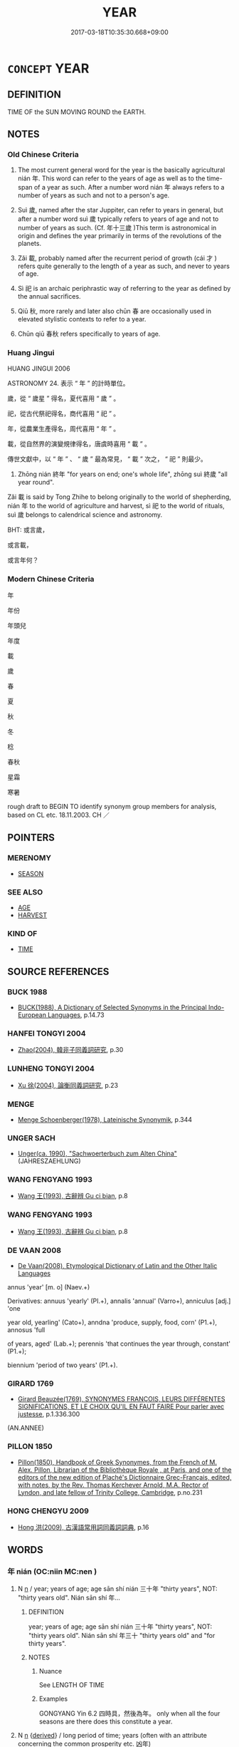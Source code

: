 # -*- mode: mandoku-tls-view -*-
#+TITLE: YEAR
#+DATE: 2017-03-18T10:35:30.668+09:00        
#+STARTUP: content
* =CONCEPT= YEAR
:PROPERTIES:
:CUSTOM_ID: uuid-f3219841-eb3a-476c-93f4-348edae0999d
:TR_ZH: 年
:TR_OCH: 年
:END:
** DEFINITION

TIME OF the SUN MOVING ROUND the EARTH.

** NOTES

*** Old Chinese Criteria
1. The most current general word for the year is the basically agricultural nián 年. This word can refer to the years of age as well as to the time-span of a year as such. After a number word nián 年 always refers to a number of years as such and not to a person's age.

2. Suì 歲, named after the star Juppiter, can refer to years in general, but after a number word suì 歲 typically refers to years of age and not to number of years as such. (Cf. 年十三歲 )This term is astronomical in origin and defines the year primarily in terms of the revolutions of the planets.

3. Zǎi 載, probably named after the recurrent period of growth (cái 才 ) refers quite generally to the length of a year as such, and never to years of age.

4. Sì 祀 is an archaic periphrastic way of referring to the year as defined by the annual sacrifices.

5. Qiū 秋, more rarely and later also chūn 春 are occasionally used in elevated stylistic contexts to refer to a year.

6. Chūn qiū 春秋 refers specifically to years of age.

*** Huang Jingui
HUANG JINGUI 2006

ASTRONOMY 24. 表示 “ 年 ” 的計時單位。

歲，從 “ 歲星 ” 得名，夏代喜用 “ 歲 ” 。

祀，從古代祭祀得名，商代喜用 “ 祀 ” 。

年，從農業生產得名，周代喜用 “ 年 ” 。

載，從自然界的演變規律得名，唐虞時喜用 “ 載 ” 。

傳世文獻中，以 “ 年 ” 、 “ 歲 ” 最為常見， “ 載 ” 次之， “ 祀 ” 則最少。

1. Zhōng nián 終年 "for years on end; one's whole life", zhōng suì 終歲 "all year round".

Zǎi 載 is said by Tong Zhihe to belong originally to the world of shepherding, nián 年 to the world of agriculture and harvest, sì 祀 to the world of rituals, suì 歲 belongs to calendrical science and astronomy.

BHT: 或言歲，

或言載，

或言年何？

*** Modern Chinese Criteria
年

年份

年頭兒

年度

載

歲

春

夏

秋

冬

稔

春秋

星霜

寒暑

rough draft to BEGIN TO identify synonym group members for analysis, based on CL etc. 18.11.2003. CH ／

** POINTERS
*** MERENOMY
 - [[tls:concept:SEASON][SEASON]]

*** SEE ALSO
 - [[tls:concept:AGE][AGE]]
 - [[tls:concept:HARVEST][HARVEST]]

*** KIND OF
 - [[tls:concept:TIME][TIME]]

** SOURCE REFERENCES
*** BUCK 1988
 - [[cite:BUCK-1988][BUCK(1988), A Dictionary of Selected Synonyms in the Principal Indo-European Languages]], p.14.73

*** HANFEI TONGYI 2004
 - [[cite:HANFEI-TONGYI-2004][Zhao(2004), 韓非子同義詞研究]], p.30

*** LUNHENG TONGYI 2004
 - [[cite:LUNHENG-TONGYI-2004][Xu 徐(2004), 論衡同義詞研究]], p.23

*** MENGE
 - [[cite:MENGE][Menge Schoenberger(1978), Lateinische Synonymik]], p.344

*** UNGER SACH
 - [[cite:UNGER-SACH][Unger(ca. 1990), "Sachwoerterbuch zum Alten China"]] (JAHRESZAEHLUNG)
*** WANG FENGYANG 1993
 - [[cite:WANG-FENGYANG-1993][Wang 王(1993), 古辭辨 Gu ci bian]], p.8

*** WANG FENGYANG 1993
 - [[cite:WANG-FENGYANG-1993][Wang 王(1993), 古辭辨 Gu ci bian]], p.8

*** DE VAAN 2008
 - [[cite:DE-VAAN-2008][De Vaan(2008), Etymological Dictionary of Latin and the Other Italic Languages]]

annus 'year' [m. o] (Naev.+)

Derivatives: annuus 'yearly' (PI.+), annalis 'annual' (Varro+), anniculus [adj.] 'one

year old, yearling' (Cato+), anndna 'produce, supply, food, corn' (P1.+), annosus 'full

of years, aged' (Lab.+); perennis 'that continues the year through, constant' (P1.+);

biennium 'period of two years' (P1.+).

*** GIRARD 1769
 - [[cite:GIRARD-1769][Girard Beauzée(1769), SYNONYMES FRANÇOIS, LEURS DIFFÉRENTES SIGNIFICATIONS, ET LE CHOIX QU'IL EN FAUT FAIRE Pour parler avec justesse]], p.1.336.300
 (AN.ANNEE)
*** PILLON 1850
 - [[cite:PILLON-1850][Pillon(1850), Handbook of Greek Synonymes, from the French of M. Alex. Pillon, Librarian of the Bibliothèque Royale , at Paris, and one of the editors of the new edition of Plaché's Dictionnaire Grec-Français, edited, with notes, by the Rev. Thomas Kerchever Arnold, M.A. Rector of Lyndon, and late fellow of Trinity College, Cambridge]], p.no.231

*** HONG CHENGYU 2009
 - [[cite:HONG-CHENGYU-2009][Hong 洪(2009), 古漢語常用詞同義詞詞典]], p.16

** WORDS
   :PROPERTIES:
   :VISIBILITY: children
   :END:
*** 年 nián (OC:niin MC:nen )
:PROPERTIES:
:CUSTOM_ID: uuid-86a4d5e3-bbe9-462c-8738-ee8ad9823cc6
:Char+: 年(51,3/6) 
:GY_IDS+: uuid-8bf08783-3163-4314-b7a0-a12b96bd9b07
:PY+: nián     
:OC+: niin     
:MC+: nen     
:END: 
**** N [[tls:syn-func::#uuid-8717712d-14a4-4ae2-be7a-6e18e61d929b][n]] / year; years of age; age  sān shí nián 三十年 "thirty years", NOT:  "thirty years old".  Nián sān shí 年...
:PROPERTIES:
:CUSTOM_ID: uuid-ecefc565-b0a8-45f5-a12a-4959791c9c7d
:WARRING-STATES-CURRENCY: 4
:END:
****** DEFINITION

year; years of age; age  sān shí nián 三十年 "thirty years", NOT:  "thirty years old".  Nián sān shí 年三十 "thirty years old" and "for thirty years".

****** NOTES

******* Nuance
See LENGTH OF TIME

******* Examples
GONGYANG Yin 6.2 四時具，然後為年。 only when all the four seasons are there does this constitute a year.

**** N [[tls:syn-func::#uuid-8717712d-14a4-4ae2-be7a-6e18e61d929b][n]] {[[tls:sem-feat::#uuid-c4bbedc9-153b-449b-87c8-7ec1d34f0227][derived]]} / long period of time; years (often with an attribute concerning the common prosperity etc. 凶年)
:PROPERTIES:
:CUSTOM_ID: uuid-ef4e5191-5355-4b9c-b32f-bfd20b79dee3
:WARRING-STATES-CURRENCY: 4
:END:
****** DEFINITION

long period of time; years (often with an attribute concerning the common prosperity etc. 凶年)

****** NOTES

**** N [[tls:syn-func::#uuid-1cb9e17a-bee9-4a09-8412-db72efe15246][npostNpr]] / era of reign
:PROPERTIES:
:CUSTOM_ID: uuid-c61e4005-0496-423d-920e-c417634cafac
:END:
****** DEFINITION

era of reign

****** NOTES

**** N [[tls:syn-func::#uuid-516d3836-3a0b-4fbc-b996-071cc48ba53d][nadN]] / Buddhist: of the same entrance year (in a school or monastery) 年兄
:PROPERTIES:
:CUSTOM_ID: uuid-8b54b3a2-99bd-478d-b0b3-7fe618c24f2f
:END:
****** DEFINITION

Buddhist: of the same entrance year (in a school or monastery) 年兄

****** NOTES

*** 春 chūn (OC:thjun MC:tɕhʷin )
:PROPERTIES:
:CUSTOM_ID: uuid-107dfeac-7a84-4e1b-9213-6e94dce4f172
:Char+: 春(72,5/9) 
:GY_IDS+: uuid-320850b0-0d0b-485b-b003-d3cb44607988
:PY+: chūn     
:OC+: thjun     
:MC+: tɕhʷin     
:END: 
**** N [[tls:syn-func::#uuid-8717712d-14a4-4ae2-be7a-6e18e61d929b][n]] / year
:PROPERTIES:
:CUSTOM_ID: uuid-08ab51a8-3d4b-4e78-b32b-dbdd16053fc1
:WARRING-STATES-CURRENCY: 3
:END:
****** DEFINITION

year

****** NOTES

*** 歲 suì (OC:sqʷads MC:siɛi )
:PROPERTIES:
:CUSTOM_ID: uuid-049c81da-4d24-4ce0-b53d-98d93d7db95d
:Char+: 歲(77,9/13) 
:GY_IDS+: uuid-bd29e351-3cf9-47e0-a8d7-ae7062fd81c8
:PY+: suì     
:OC+: sqʷads     
:MC+: siɛi     
:END: 
**** N [[tls:syn-func::#uuid-37417f7e-c484-4b17-8627-297125e40db1][n.red:adS]] / REDUP: year after year
:PROPERTIES:
:CUSTOM_ID: uuid-224014b2-d8f5-4fde-af8b-8f9392f90e02
:END:
****** DEFINITION

REDUP: year after year

****** NOTES

**** N [[tls:syn-func::#uuid-8717712d-14a4-4ae2-be7a-6e18e61d929b][n]] / year; year(s of age); age sān shí suì 三十歲 "thirty years of age", NOT normally in post-archaic Warri...
:PROPERTIES:
:CUSTOM_ID: uuid-c34b9753-7167-4102-ada4-c0558e91b588
:WARRING-STATES-CURRENCY: 5
:END:
****** DEFINITION

year; year(s of age); age sān shí suì 三十歲 "thirty years of age", NOT normally in post-archaic Warring States texts: "for thirty years"  (Cf. ZHUANG 以五百歲為春)

****** NOTES

******* Nuance
This usually comes after the number when indicating a person's age, and cannot be used when asking for a person's age. 是歲 is ubiquitous, 是年 does not seem to be current at all.

******* Examples
HF 34.7.23: (the whole) year

**** N [[tls:syn-func::#uuid-8717712d-14a4-4ae2-be7a-6e18e61d929b][n]] {[[tls:sem-feat::#uuid-ca124ecf-2640-430a-be5d-638fafcacb24][generalised]]} / long period of time, years (often with an attribute with respect to common prosperity etc. 樂歲)
:PROPERTIES:
:CUSTOM_ID: uuid-e9f8852d-03d2-4f4c-93e0-1d6d7e7e2545
:WARRING-STATES-CURRENCY: 4
:END:
****** DEFINITION

long period of time, years (often with an attribute with respect to common prosperity etc. 樂歲)

****** NOTES

**** N [[tls:syn-func::#uuid-91666c59-4a69-460f-8cd3-9ddbff370ae5][nadV]] {[[tls:sem-feat::#uuid-dd37c44b-5a41-45e6-a045-090d47ae4923][time]]} / per year, every year; once a year; year after year
:PROPERTIES:
:CUSTOM_ID: uuid-cc1309f9-cefb-4f8f-9b45-ffacdcfcaa08
:WARRING-STATES-CURRENCY: 5
:END:
****** DEFINITION

per year, every year; once a year; year after year

****** NOTES

******* Nuance
This usually comes after the number when indicating a person's age, and cannot be used when asking for a person's age. 是歲 is ubiquitous, 是年 does not seem to be current at all.

******* Examples
HF 30.34.6: per year, every year

**** N [[tls:syn-func::#uuid-1045a7a4-cbbc-445a-a976-14a787864971][ncpost-V{NUM}.post-N]] / classifier for years of age 年x歲"X years old"
:PROPERTIES:
:CUSTOM_ID: uuid-55f5b150-5efd-4810-b693-3ce06886e732
:WARRING-STATES-CURRENCY: 3
:END:
****** DEFINITION

classifier for years of age 年x歲"X years old"

****** NOTES

**** N [[tls:syn-func::#uuid-85043f3f-f41d-433b-8bea-c49352206a4e][nadS]] / (During the X) year
:PROPERTIES:
:CUSTOM_ID: uuid-46279200-e5fb-47af-8a94-3c22bc5c49bc
:END:
****** DEFINITION

(During the X) year

****** NOTES

**** N [[tls:syn-func::#uuid-fae62a7f-1b3e-4ec9-b02e-bca9b23ae693][nab.post-N]] / the year of the event N
:PROPERTIES:
:CUSTOM_ID: uuid-04c80398-d1e3-436b-b642-a4c40dd2cdcd
:END:
****** DEFINITION

the year of the event N

****** NOTES

**** N [[tls:syn-func::#uuid-95b6de37-fae4-44af-b522-dd31aaf55d4f][npost-V]] / year
:PROPERTIES:
:CUSTOM_ID: uuid-9824f11d-5725-4df2-b283-d2969c2d66c9
:END:
****** DEFINITION

year

****** NOTES

*** 茲 zī (OC:sɯ MC:tsɨ ) / 滋 zī (OC:tsɯ MC:tsɨ )
:PROPERTIES:
:CUSTOM_ID: uuid-a971d827-4201-4a58-98d9-5d66cb62a090
:Char+: 茲(140,6/12) 
:Char+: 滋(85,9/12) 
:GY_IDS+: uuid-7789243a-2476-4e98-90ec-d1cc9ad00144
:PY+: zī     
:OC+: sɯ     
:MC+: tsɨ     
:GY_IDS+: uuid-9ff11743-8e60-4186-8044-0fa4d82bb6dc
:PY+: zī     
:OC+: tsɯ     
:MC+: tsɨ     
:END: 
**** N [[tls:syn-func::#uuid-8717712d-14a4-4ae2-be7a-6e18e61d929b][n]] / post-Han: (agricultural) year
:PROPERTIES:
:CUSTOM_ID: uuid-f0f60a8d-b16a-48ea-a94b-43b2ea81094a
:WARRING-STATES-CURRENCY: 0
:END:
****** DEFINITION

post-Han: (agricultural) year

****** NOTES

******* Nuance
See Wang Hui 1990

*** 祀 sì (OC:sɢlɯʔ MC:zɨ )
:PROPERTIES:
:CUSTOM_ID: uuid-9346061b-a70e-47f8-a808-be874d8a7ad3
:Char+: 祀(113,3/8) 
:GY_IDS+: uuid-eb9d1a01-a1c5-441c-8121-03a71b95c4d6
:PY+: sì     
:OC+: sɢlɯʔ     
:MC+: zɨ     
:END: 
**** SOURCE REFERENCES
***** WANG FENGYANG 1993
 - [[cite:WANG-FENGYANG-1993][Wang 王(1993), 古辭辨 Gu ci bian]], p.587

**** N [[tls:syn-func::#uuid-8717712d-14a4-4ae2-be7a-6e18e61d929b][n]] / archaic, rare, SHU: year
:PROPERTIES:
:CUSTOM_ID: uuid-168fdd32-3985-4d82-8804-59f576cbe886
:WARRING-STATES-CURRENCY: 2
:END:
****** DEFINITION

archaic, rare, SHU: year

****** NOTES

*** 秋 qiū (OC:tshiw MC:tshɨu )
:PROPERTIES:
:CUSTOM_ID: uuid-5e23a7d4-be44-4dfa-91da-a3bc45a9059a
:Char+: 秋(115,4/9) 
:GY_IDS+: uuid-45448c6e-c9ed-4a30-89c9-e6f4b9142545
:PY+: qiū     
:OC+: tshiw     
:MC+: tshɨu     
:END: 
**** N [[tls:syn-func::#uuid-8717712d-14a4-4ae2-be7a-6e18e61d929b][n]] / SHI: year
:PROPERTIES:
:CUSTOM_ID: uuid-60a6203c-a904-4ba9-a5ad-7f2a1b5c395e
:WARRING-STATES-CURRENCY: 3
:END:
****** DEFINITION

SHI: year

****** NOTES

*** 稔 rěn (OC:nɡljɯmʔ MC:ȵim )
:PROPERTIES:
:CUSTOM_ID: uuid-a7afea09-dda8-4df1-9772-0a23551ffbe1
:Char+: 稔(115,8/13) 
:GY_IDS+: uuid-12dd351a-1edf-4028-bd33-8927b8c4c96a
:PY+: rěn     
:OC+: nɡljɯmʔ     
:MC+: ȵim     
:END: 
**** N [[tls:syn-func::#uuid-8717712d-14a4-4ae2-be7a-6e18e61d929b][n]] / year
:PROPERTIES:
:CUSTOM_ID: uuid-f240d075-c897-4add-a188-14f1c063d521
:WARRING-STATES-CURRENCY: 3
:END:
****** DEFINITION

year

****** NOTES

*** 載 zǎi (OC:skɯɯʔ MC:tsəi )
:PROPERTIES:
:CUSTOM_ID: uuid-db00086b-d239-49e4-b84b-7b5ba593ae20
:Char+: 載(159,6/13) 
:GY_IDS+: uuid-74170190-89e5-4ef3-bf8a-c41ab4db15de
:PY+: zǎi     
:OC+: skɯɯʔ     
:MC+: tsəi     
:END: 
**** N [[tls:syn-func::#uuid-8717712d-14a4-4ae2-be7a-6e18e61d929b][n]] / year, (number of years) something has lasted
:PROPERTIES:
:CUSTOM_ID: uuid-22d37e7a-2824-4d33-99a6-b3bd591981f6
:WARRING-STATES-CURRENCY: 4
:END:
****** DEFINITION

year, (number of years) something has lasted

****** NOTES

******* Nuance
This can never refer to a person's age.

*** 霜 shuāng (OC:sqraŋ MC:ʂi̯ɐŋ )
:PROPERTIES:
:CUSTOM_ID: uuid-7ed1f318-dc2f-4b44-b4e9-624a1d3e7473
:Char+: 霜(173,9/17) 
:GY_IDS+: uuid-85e5beb3-5cf7-4ac4-be96-3b06c39e8387
:PY+: shuāng     
:OC+: sqraŋ     
:MC+: ʂi̯ɐŋ     
:END: 
**** N [[tls:syn-func::#uuid-8717712d-14a4-4ae2-be7a-6e18e61d929b][n]] / poetic: frost-seasons> year
:PROPERTIES:
:CUSTOM_ID: uuid-d056551d-c715-4bc9-9cde-c97c40bbf8d2
:END:
****** DEFINITION

poetic: frost-seasons> year

****** NOTES

*** 年歲 niánsuì (OC:niin sqʷads MC:nen siɛi )
:PROPERTIES:
:CUSTOM_ID: uuid-9b69a34f-1680-4b8a-a326-f889900c3ef8
:Char+: 年(51,3/6) 歲(77,9/13) 
:GY_IDS+: uuid-8bf08783-3163-4314-b7a0-a12b96bd9b07 uuid-bd29e351-3cf9-47e0-a8d7-ae7062fd81c8
:PY+: nián suì    
:OC+: niin sqʷads    
:MC+: nen siɛi    
:END: 
**** SOURCE REFERENCES
***** DUAN DESEN 1992A
 - [[cite:DUAN-DESEN-1992A][Duan 段(1992), 簡明古漢語同義詞詞典]], p.1030

***** DUAN DESEN 1992A
 - [[cite:DUAN-DESEN-1992A][Duan 段(1992), 簡明古漢語同義詞詞典]], p.1030

**** N [[tls:syn-func::#uuid-9629f093-fa64-4769-9b05-9f49f12c7790][NPab{N1=N2}]] {[[tls:sem-feat::#uuid-f8182437-4c38-4cc9-a6f8-b4833cdea2ba][nonreferential]]} / time
:PROPERTIES:
:CUSTOM_ID: uuid-a3b6faa9-075e-4f97-aabf-e3b430e4ba5b
:WARRING-STATES-CURRENCY: 3
:END:
****** DEFINITION

time

****** NOTES

**** N [[tls:syn-func::#uuid-db0698e7-db2f-4ee3-9a20-0c2b2e0cebf0][NPab]] {[[tls:sem-feat::#uuid-dd37c44b-5a41-45e6-a045-090d47ae4923][time]]} / several years in a row 積有年歲
:PROPERTIES:
:CUSTOM_ID: uuid-eaa305b1-230f-4e74-915f-b4fb5428f19a
:END:
****** DEFINITION

several years in a row 積有年歲

****** NOTES

*** 春秋 chūnqiū (OC:thjun tshiw MC:tɕhʷin tshɨu )
:PROPERTIES:
:CUSTOM_ID: uuid-cab593d3-f721-4cf5-b582-f03d9a5d804e
:Char+: 春(72,5/9) 秋(115,4/9) 
:GY_IDS+: uuid-320850b0-0d0b-485b-b003-d3cb44607988 uuid-45448c6e-c9ed-4a30-89c9-e6f4b9142545
:PY+: chūn qiū    
:OC+: thjun tshiw    
:MC+: tɕhʷin tshɨu    
:END: 
**** N [[tls:syn-func::#uuid-0e71a24c-2529-482a-a575-a4f143a9890b][NP{N1&N2}]] / ZGC: years of age
:PROPERTIES:
:CUSTOM_ID: uuid-ab903187-59fd-4769-8cc9-0f0e8862eae9
:WARRING-STATES-CURRENCY: 3
:END:
****** DEFINITION

ZGC: years of age

****** NOTES

*** 期年 jīnián (OC:kɯ niin MC:kɨ nen )
:PROPERTIES:
:CUSTOM_ID: uuid-c8b026ad-728c-475d-9df2-8e92bf2f21d6
:Char+: 期(74,8/12) 年(51,3/6) 
:GY_IDS+: uuid-5eb7fd52-80dd-4a73-9188-dc0ecfc5f093 uuid-8bf08783-3163-4314-b7a0-a12b96bd9b07
:PY+: jī nián    
:OC+: kɯ niin    
:MC+: kɨ nen    
:END: 
**** N [[tls:syn-func::#uuid-02c38bc6-493a-4bef-8b5e-2c5b3d623908][NPadS]] / after one year
:PROPERTIES:
:CUSTOM_ID: uuid-b8c182bf-3f9f-416f-86d8-ff3546f3a17b
:WARRING-STATES-CURRENCY: 3
:END:
****** DEFINITION

after one year

****** NOTES

**** N [[tls:syn-func::#uuid-2c776536-43e0-43f7-82fb-0b812718bcc3][NPpostadV]] / after a year
:PROPERTIES:
:CUSTOM_ID: uuid-fc33924d-059e-4b38-aaa2-0bc948fb3226
:END:
****** DEFINITION

after a year

****** NOTES

*** 終 zhōng (OC:tjuŋ MC:tɕuŋ )
:PROPERTIES:
:CUSTOM_ID: uuid-837e13f7-0aec-47df-8815-e05f24bb2a34
:Char+: 終(120,5/11) 
:GY_IDS+: uuid-8a839c2f-336c-435a-888e-6da3b149e0e5
:PY+: zhōng     
:OC+: tjuŋ     
:MC+: tɕuŋ     
:END: 
**** N [[tls:syn-func::#uuid-8717712d-14a4-4ae2-be7a-6e18e61d929b][n]] / cycle of twelve years
:PROPERTIES:
:CUSTOM_ID: uuid-e27f2d84-3fc0-4f61-ae01-49bfce3fc858
:END:
****** DEFINITION

cycle of twelve years

****** NOTES

** BIBLIOGRAPHY
bibliography:../core/tlsbib.bib
